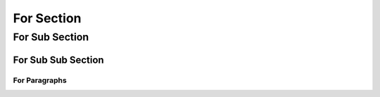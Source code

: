 

For Section
===========

For Sub Section
---------------

For Sub Sub Section
^^^^^^^^^^^^^^^^^^^

For Paragraphs
""""""""""""""
